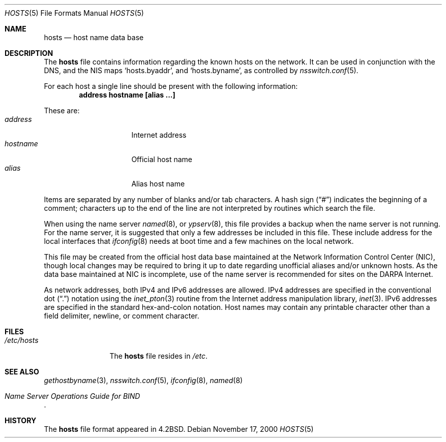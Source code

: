 .\"	$NetBSD: hosts.5,v 1.7.2.1 2001/05/18 02:20:37 jhawk Exp $
.\"
.\" Copyright (c) 1983, 1991, 1993
.\"	The Regents of the University of California.  All rights reserved.
.\"
.\" Redistribution and use in source and binary forms, with or without
.\" modification, are permitted provided that the following conditions
.\" are met:
.\" 1. Redistributions of source code must retain the above copyright
.\"    notice, this list of conditions and the following disclaimer.
.\" 2. Redistributions in binary form must reproduce the above copyright
.\"    notice, this list of conditions and the following disclaimer in the
.\"    documentation and/or other materials provided with the distribution.
.\" 3. All advertising materials mentioning features or use of this software
.\"    must display the following acknowledgement:
.\"	This product includes software developed by the University of
.\"	California, Berkeley and its contributors.
.\" 4. Neither the name of the University nor the names of its contributors
.\"    may be used to endorse or promote products derived from this software
.\"    without specific prior written permission.
.\"
.\" THIS SOFTWARE IS PROVIDED BY THE REGENTS AND CONTRIBUTORS ``AS IS'' AND
.\" ANY EXPRESS OR IMPLIED WARRANTIES, INCLUDING, BUT NOT LIMITED TO, THE
.\" IMPLIED WARRANTIES OF MERCHANTABILITY AND FITNESS FOR A PARTICULAR PURPOSE
.\" ARE DISCLAIMED.  IN NO EVENT SHALL THE REGENTS OR CONTRIBUTORS BE LIABLE
.\" FOR ANY DIRECT, INDIRECT, INCIDENTAL, SPECIAL, EXEMPLARY, OR CONSEQUENTIAL
.\" DAMAGES (INCLUDING, BUT NOT LIMITED TO, PROCUREMENT OF SUBSTITUTE GOODS
.\" OR SERVICES; LOSS OF USE, DATA, OR PROFITS; OR BUSINESS INTERRUPTION)
.\" HOWEVER CAUSED AND ON ANY THEORY OF LIABILITY, WHETHER IN CONTRACT, STRICT
.\" LIABILITY, OR TORT (INCLUDING NEGLIGENCE OR OTHERWISE) ARISING IN ANY WAY
.\" OUT OF THE USE OF THIS SOFTWARE, EVEN IF ADVISED OF THE POSSIBILITY OF
.\" SUCH DAMAGE.
.\"
.\"     @(#)hosts.5	8.2 (Berkeley) 12/11/93
.\"
.Dd November 17, 2000
.Dt HOSTS 5
.Os
.Sh NAME
.Nm hosts
.Nd host name data base
.Sh DESCRIPTION
The
.Nm hosts
file contains information regarding the known hosts on the network.
It can be used in conjunction with the DNS, and the
.Tn NIS
maps
.Sq hosts.byaddr ,
and
.Sq hosts.byname ,
as controlled by
.Xr nsswitch.conf 5 .
.Pp
For each host a single line should be present
with the following information:
.Dl address hostname [alias ...]
.Pp
These are:
.Bl -tag -width hostname -compact -offset indent
.It Em address
Internet address
.It Em hostname
Official host name
.It Em alias
Alias host name
.El
.Pp
Items are separated by any number of blanks and/or
tab characters.  A hash sign
.Pq Dq \&#
indicates the beginning of
a comment; characters up to the end of the line are
not interpreted by routines which search the file.
.Pp
When using the name server
.Xr named 8 ,
or
.Xr ypserv 8 ,
this file provides a backup when the name server
is not running.
For the name server, it is suggested that only a few addresses
be included in this file.
These include address for the local interfaces that 
.Xr ifconfig 8
needs at boot time and a few machines on the local network.
.Pp
This file may be created from the official host
data base maintained at the Network Information Control
Center
.Pq Tn NIC , 
though local changes may be required
to bring it up to date regarding unofficial aliases
and/or unknown hosts.  As the data base maintained at
.Tn NIC
is incomplete, use of the name server is recommended for
sites on the
.Tn DARPA
Internet.
.Pp
As network addresses, both IPv4 and IPv6 addresses are allowed.
IPv4 addresses are specified in the conventional dot
.Pq Dq \&.
notation using the
.Xr inet_pton 3
routine
from the Internet address manipulation library,
.Xr inet 3 .
IPv6 addresses are specified in the standard hex-and-colon notation.
Host names may contain any printable
character other than a field delimiter, newline,
or comment character.
.Sh FILES
.Bl -tag -width /etc/hosts -compact
.It Pa /etc/hosts
The
.Nm hosts
file resides in
.Pa /etc .
.El
.Sh SEE ALSO
.Xr gethostbyname 3 ,
.Xr nsswitch.conf 5 ,
.Xr ifconfig 8 ,
.Xr named 8
.Rs
.%T "Name Server Operations Guide for BIND"
.Re
.Sh HISTORY
The
.Nm
file format appeared in
.Bx 4.2 .
